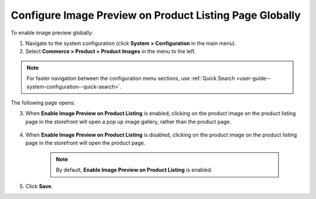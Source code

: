.. _sys--commerce--product--product-images--image-preview--global:

Configure Image Preview on Product Listing Page Globally
--------------------------------------------------------

.. begin

To enable image preview globally:

1. Navigate to the system configuration (click **System > Configuration** in the main menu).
2. Select **Commerce > Product > Product Images** in the menu to the left.

.. note::
   For faster navigation between the configuration menu sections, use :ref:`Quick Search <user-guide--system-configuration--quick-search>`.

The following page opens:

.. image:: /admin_guide/img/configuration/product/product_images/ImagePreviewGlobal.png
   :class: with-border

3. When **Enable Image Preview on Product Listing** is enabled, clicking on the product image on the product listing page in the storefront will open a pop up image gallery, rather than the product page.

    .. image:: /admin_guide/img/configuration/product/product_images/ImagePreviewEnabled.png
       :class: with-border

4. When **Enable Image Preview on Product Listing** is disabled, clicking on the product image on the product listing page in the storefront will open the product page.

    .. image:: /admin_guide/img/configuration/product/product_images/ImagePreviewDisabled.png
       :class: with-border

    .. note:: By default, **Enable Image Preview on Product Listing** is enabled.

5. Click **Save**.

.. finish
